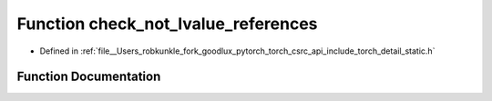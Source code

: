 .. _function_torch__detail__check_not_lvalue_references:

Function check_not_lvalue_references
====================================

- Defined in :ref:`file__Users_robkunkle_fork_goodlux_pytorch_torch_csrc_api_include_torch_detail_static.h`


Function Documentation
----------------------


.. doxygenfunction:: torch::detail::check_not_lvalue_references
